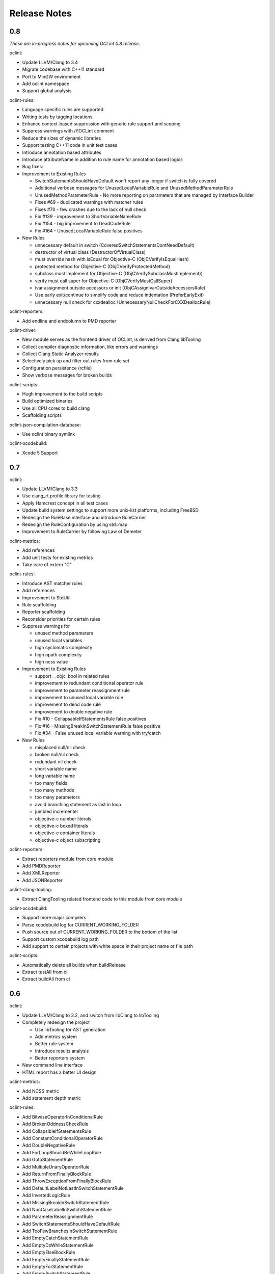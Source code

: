 Release Notes
=============

0.8
---

*These are in-progress notes for upcoming OCLint 0.8 release.*

oclint:

* Update LLVM/Clang to 3.4
* Migrate codebase with C++11 standard
* Port to MinGW environment
* Add oclint namespace
* Support global analysis

oclint-rules:

* Language specific rules are supported
* Writing tests by tagging locations
* Enhance context-based suppression with generic rule support and scoping
* Suppress warnings with //!OCLint comment
* Reduce the sizes of dynamic libraries
* Support testing C++11 code in unit test cases
* Introduce annotation based attributes
* Introduce attributeName in addition to rule name for annotation based logics
* Bug fixes:

* Improvement to Existing Rules

  * SwitchStatementsShouldHaveDefault won't report any longer if switch is fully covered
  * Additional verbose messages for UnusedLocalVariableRule and UnusedMethodParameterRule
  * UnusedMethodParameterRule - No more reporting on parameters that are managed by Interface Builder
  * Fixes #69 - duplicated warnings with matcher rules
  * Fixes #70 - few crashes due to the lack of null check
  * Fix #139 - improvement to ShortVariableNameRule
  * Fix #154 - big improvement to DeadCodeRule
  * Fix #164 - UnusedLocalVariableRule false positives

* New Rules

  * unnecessary default in switch (CoveredSwitchStatementsDontNeedDefault)
  * destructor of virtual class (DestructorOfVirtualClass)
  * must override hash with isEqual for Objective-C (ObjCVerifyIsEqualHash)
  * protected method for Objective-C (ObjCVerifyProtectedMethod)
  * subclass must implement for Objective-C (ObjCVerifySubclassMustImplement))
  * verify must call super for Objective-C (ObjCVerifyMustCallSuper)
  * ivar assignment outside accessors or init (ObjCAssignIvarOutsideAccessorsRule)
  * Use early exit/continue to simplify code and reduce indentation (PreferEarlyExit)
  * unnecessary null check for cxxdealloc (UnnecessaryNullCheckForCXXDeallocRule)

oclint-reporters:

* Add endline and endcolumn to PMD reporter

oclint-driver:

* New module serves as the frontend driver of OCLint, is derived from Clang libTooling
* Collect compiler diagnostic information, like errors and warnings
* Collect Clang Static Analyzer results
* Selectively pick up and filter out rules from rule set
* Configuration persistence (rcfile)
* Show verbose messages for broken builds

oclint-scripts:

* Hugh improvement to the build scripts
* Build optimized binaries
* Use all CPU cores to build clang
* Scaffolding scripts

oclint-json-compilation-database:

* Use oclint binary symlink

oclint-xcodebuild:

* Xcode 5 Support

0.7
---

oclint:

* Update LLVM/Clang to 3.3
* Use clang_rt.profile library for testing
* Apply Hamcrest concept in all test cases
* Update build system settings to support more unix-list platforms, including FreeBSD
* Redesign the RuleBase interface and introduce RuleCarrier
* Redesign the RuleConfiguration by using std::map
* Improvement to RuleCarrier by following Law of Demeter

oclint-metrics:

* Add references
* Add unit tests for existing metrics
* Take care of extern "C"

oclint-rules:

* Introduce AST matcher rules
* Add references
* Improvement to StdUtil
* Rule scaffolding
* Reporter scaffolding
* Reconsider priorities for certain rules
* Suppress warnings for

  * unused method parameters
  * unused local variables
  * high cyclomatic complexity
  * high npath complexity
  * high ncss value

* Improvement to Existing Rules

  * support __objc_bool in related rules
  * improvement to redundant conditional operator rule
  * improvement to parameter reassignment rule
  * improvement to unused local variable rule
  * improvement to dead code rule
  * improvement to double negative rule
  * Fix #10 - CollapsableIfStatementsRule false positives
  * Fix #16 - MissingBreakInSwitchStatementRule false positive
  * Fix #34 - False unused local variable warning with try/catch

* New Rules

  * misplaced null/nil check
  * broken null/nil check
  * redundant nil check
  * short variable name
  * long variable name
  * too many fields
  * too many methods
  * too many parameters
  * avoid branching statement as last in loop
  * jumbled incrementer
  * objective-c number literals
  * objective-c boxed literals
  * objective-c container literals
  * objective-c object subscripting

oclint-reporters:

* Extract reporters module from core module
* Add PMDReporter
* Add XMLReporter
* Add JSONReporter

oclint-clang-tooling:

* Extract ClangTooling related frontend code to this module from core module

oclint-xcodebuild:

* Support more major compilers
* Parse xcodebuild log for CURRENT_WORKING_FOLDER
* Push source out of CURRENT_WORKING_FOLDER to the bottom of the list
* Support custom xcodebuild log path
* Add support to certain projects with white space in their project name or file path

oclint-scripts:

* Automatically delete all builds when buildRelease
* Extract testAll from ci
* Extract buildAll from ci

0.6
---

oclint:

* Update LLVM/Clang to 3.2, and switch from libClang to libTooling
* Completely redesign the project

  * Use libTooling for AST generation
  * Add metrics system
  * Better rule system
  * Introduce results analysis
  * Better reporters system

* New command line interface
* HTML report has a better UI design

oclint-metrics:

* Add NCSS metric
* Add statement depth metric

oclint-rules:

* Add BitwiseOperatorInConditionalRule
* Add BrokenOddnessCheckRule
* Add CollapsibleIfStatementsRule
* Add ConstantConditionalOperatorRule
* Add DoubleNegativeRule
* Add ForLoopShouldBeWhileLoopRule
* Add GotoStatementRule
* Add MultipleUnaryOperatorRule
* Add ReturnFromFinallyBlockRule
* Add ThrowExceptionFromFinallyBlockRule
* Add DefaultLabelNotLastInSwitchStatementRule
* Add InvertedLogicRule
* Add MissingBreakInSwitchStatementRule
* Add NonCaseLabelInSwitchStatementRule
* Add ParameterReassignmentRule
* Add SwitchStatementsShouldHaveDefaultRule
* Add TooFewBranchesInSwitchStatementRule
* Add EmptyCatchStatementRule
* Add EmptyDoWhileStatementRule
* Add EmptyElseBlockRule
* Add EmptyFinallyStatementRule
* Add EmptyForStatementRule
* Add EmptySwitchStatementRule
* Add EmptyTryStatementRule
* Add EmptyWhileStatementRule
* Add RedundantConditionalOperatorRule
* Add UnnecessaryElseStatementRule
* Add UselessParenthesesRule
* Add LongClassRule
* Add LongLineRule
* Add NcssMethodCountRule
* Add NestedBlockDepthRule

oclint-json-compilation-database:

* Initial release

oclint-xcodebuild:

* Initial release

0.4.3
-----

* Added benchmark, use -stats to show
* Smarter tree traversing policy, change traversing policy based on current node type
* Extract Driver logic from main.cpp to separate class
* Load clang header files by default, there is no need to put it into the header search path manually
* Enable automatic reference counting (ARC) with -fobjc-arc flag
* Automated PackageMaker for pkg installer generation
* Code formatting

0.4.2
-----

* Add description to violations

0.4.1
-----

* Refactoring: aggressively extract methods
* Update LLVM/Clang to 3.1svn

0.4
---

* Command line options to configure input/output, compiler's behaviors, rules' thresholds and report formats
* HTML report supported
* Rule configurations supported
* Fixed the false-positive for parameters in a block implementation

0.2.6
-----

* Check AST nodes which are declared within the current file being inspected
* Separate unused method parameter rule from unused local variable rule
* For unused local variable, ignore global variables that is not in a block
* Use clang_visitChildrenWithBlock to make the code cleaner and easier to understand
* Fix the false positive for unused method parameter in a pure C function
* Fix the crash when there is no rule dylib in the folder specified
* Use lcov to replace zcov as code coverage generation framework

0.2.4
-----

* Treat warnings as violations
* Adopt new CursorExtractionUtil using awesome __block feature to replace old TestCursorUtil
* New build configuration for libclang
* New rules

  * Long parameter list
  * Long method
  * Unreachable code
  * Constant if statement
  * If statement with negated condition
  * Redundant if statement
  * Redundant local variable
  * NPath complexity

0.2
---

* Initial academic research release
